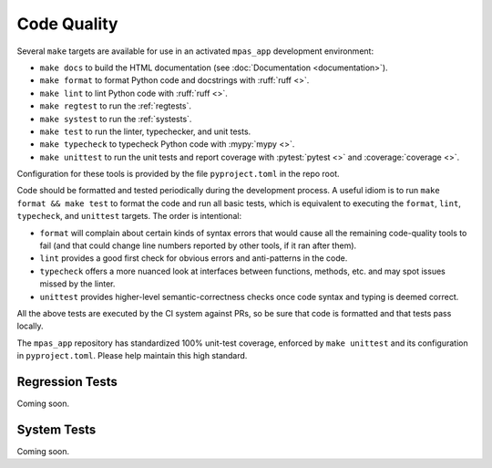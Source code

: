Code Quality
============

Several ``make`` targets are available for use in an activated ``mpas_app`` development environment:

* ``make docs`` to build the HTML documentation (see :doc:`Documentation <documentation>`).
* ``make format`` to format Python code and docstrings with :ruff:`ruff <>`.
* ``make lint`` to lint Python code with :ruff:`ruff <>`.
* ``make regtest`` to run the :ref:`regtests`.
* ``make systest`` to run the :ref:`systests`.
* ``make test`` to run the linter, typechecker, and unit tests.
* ``make typecheck`` to typecheck Python code with :mypy:`mypy <>`.
* ``make unittest`` to run the unit tests and report coverage with :pytest:`pytest <>` and :coverage:`coverage <>`.

Configuration for these tools is provided by the file ``pyproject.toml`` in the repo root.

Code should be formatted and tested periodically during the development process. A useful idiom is to run ``make format && make test`` to format the code and run all basic tests, which is equivalent to executing the ``format``, ``lint``, ``typecheck``, and ``unittest`` targets. The order is intentional:

* ``format`` will complain about certain kinds of syntax errors that would cause all the remaining code-quality tools to fail (and that could change line numbers reported by other tools, if it ran after them).
* ``lint`` provides a good first check for obvious errors and anti-patterns in the code.
* ``typecheck`` offers a more nuanced look at interfaces between functions, methods, etc. and may spot issues missed by the linter.
* ``unittest`` provides higher-level semantic-correctness checks once code syntax and typing is deemed correct.

All the above tests are executed by the CI system against PRs, so be sure that code is formatted and that tests pass locally.

The ``mpas_app`` repository has standardized 100% unit-test coverage, enforced by ``make unittest`` and its configuration in ``pyproject.toml``. Please help maintain this high standard.

.. _regtests:

Regression Tests
----------------

Coming soon.

.. _systests:

System Tests
------------

Coming soon.
